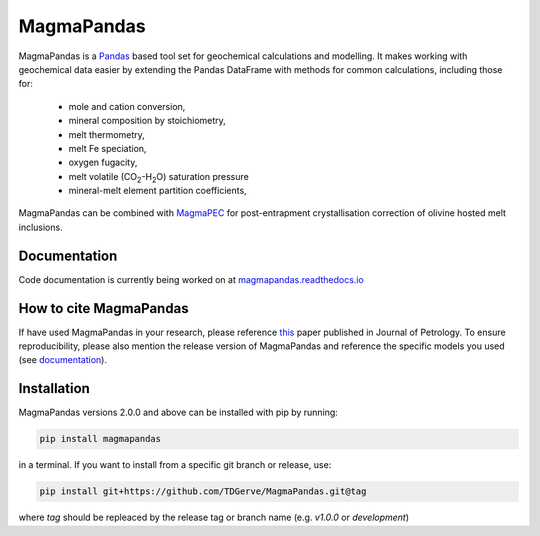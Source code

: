 ===========
MagmaPandas
===========

MagmaPandas is a `Pandas <https://pandas.pydata.org/>`_ based tool set for geochemical calculations and modelling.
It makes working with geochemical data easier by extending the Pandas DataFrame
with methods for common calculations, including those for:

   * mole and cation conversion,
   * mineral composition by stoichiometry,
   * melt thermometry,
   * melt Fe speciation,
   * oxygen fugacity,
   * melt volatile (CO\ :sub:`2`\-H\ :sub:`2`\O) saturation pressure
   * mineral-melt element partition coefficients,


MagmaPandas can be combined with `MagmaPEC <https://github.com/TDGerve/MagmaPEC>`_ for post-entrapment crystallisation correction of olivine hosted melt inclusions.

Documentation
-------------
Code documentation is currently being worked on at `magmapandas.readthedocs.io <https://magmapandas.readthedocs.io>`_


How to cite MagmaPandas
------------------------------
If have used MagmaPandas in your research, please reference  `this <https://doi.org/10.1093/petrology/egae006>`_ paper published in Journal of Petrology. To ensure reproducibility, please also mention the release version of MagmaPandas and reference the specific models you used (see `documentation <https://magmapandas.readthedocs.io/en/latest/code_documentation.html#references>`_).



Installation
------------
MagmaPandas versions 2.0.0 and above can be installed with pip by running:

.. code-block:: bash

    pip install magmapandas

in a terminal.
If you want to install from a specific git branch or release, use:

.. code-block:: bash

    pip install git+https://github.com/TDGerve/MagmaPandas.git@tag

where *tag* should be repleaced by the release tag or branch name (e.g. *v1.0.0* or *development*)


